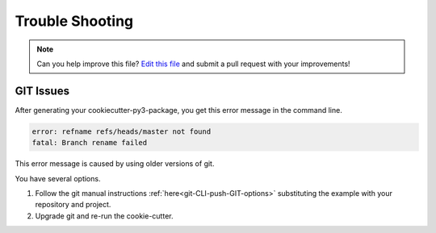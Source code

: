 ================
Trouble Shooting
================

.. note:: Can you help improve this file? `Edit this file`_
          and submit a pull request with your improvements!


.. _`Edit this file`: https://github.com/imAsparky/cookiecutter-py3-package/blob/main/docs/troubleshooting.rst


GIT Issues
----------

After generating your cookiecutter-py3-package, you get this error message
in the command line.

.. code-block::

  error: refname refs/heads/master not found
  fatal: Branch rename failed


This error message is caused by using older versions of git.


You have several options.

#. Follow the git manual instructions :ref:`here<git-CLI-push-GIT-options>`
   substituting the example with your repository and project.
#. Upgrade git and re-run the cookie-cutter.
